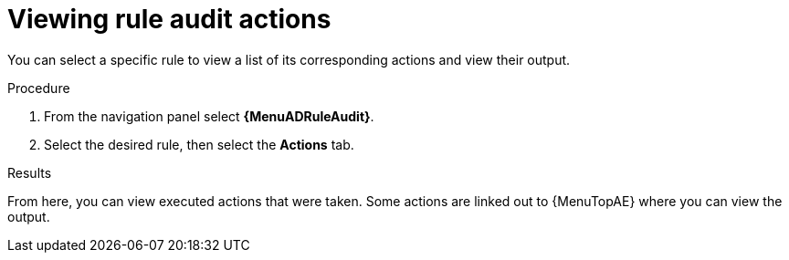 :_mod-docs-content-type: PROCEDURE
[id="eda-view-rule-audit-actions"]

= Viewing rule audit actions

[role="_abstract"]
You can select a specific rule to view a list of its corresponding actions and view their output.

.Procedure

. From the navigation panel select *{MenuADRuleAudit}*.
. Select the desired rule, then select the *Actions* tab.

.Results
From here, you can view executed actions that were taken.
Some actions are linked out to {MenuTopAE} where you can view the output.
